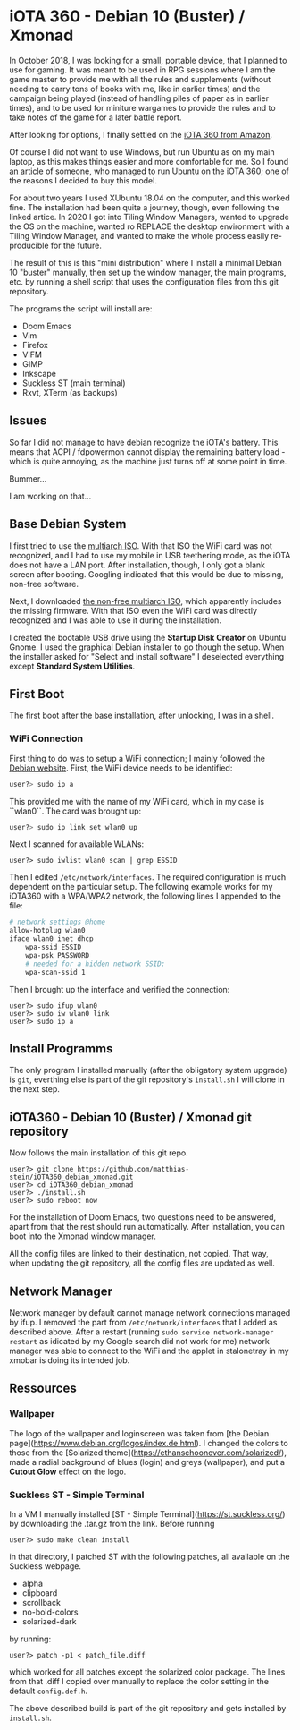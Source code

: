 * iOTA 360 - Debian 10 (Buster) / Xmonad

In October 2018, I was looking for a small, portable device, that I planned to
use for gaming. It was meant to be used in RPG sessions where I am the game
master to provide me with all the rules and supplements (without needing to
carry tons of books with me, like in earlier times) and the campaign being
played (instead of handling piles of paper as in earlier times), and to be used
for miniture wargames to provide the rules and to take notes of the game for a
later battle report.

After looking for options, I finally settled on the [[https://www.amazon.de/gp/product/B0751KM8V1/ref=ppx_yo_dt_b_search_asin_title?ie=UTF8&psc=1&fpw=alm][iOTA 360 from Amazon]].

Of course I did not want to use Windows, but run Ubuntu as on my main laptop, as
this makes things easier and more comfortable for me. So I found [[https://blog.gulinux.net/en/blog/2018-03-03-installing-ubuntu-on-iota-360][an article]] of
someone, who managed to run Ubuntu on the iOTA 360; one of the reasons I decided
to buy this model.

For about two years I used XUbuntu 18.04 on the computer, and this worked fine.
The installation had been quite a journey, though, even following the linked
artice. In 2020 I got into Tiling Window Managers, wanted to upgrade the OS on
the machine, wanted ro REPLACE the desktop environment with a Tiling Window
Manager, and wanted to make the whole process easily re-producible for the
future.

The result of this is this "mini distribution" where I install a minimal Debian
10 "buster" manually, then set up the window manager, the main programs, etc. by
running a shell script that uses the configuration files from this git
repository.

The programs the script will install are:

+ Doom Emacs
+ Vim
+ Firefox
+ VIFM
+ GIMP
+ Inkscape
+ Suckless ST (main terminal)
+ Rxvt, XTerm (as backups)

** Issues

So far I did not manage to have debian recognize the iOTA's battery. This means
that ACPI / fdpowermon cannot display the remaining battery load - which is
quite annoying, as the machine just turns off at some point in time.

Bummer...

I am working on that...

** Base Debian System

I first tried to use the [[https://cdimage.debian.org/debian-cd/current/multi-arch/iso-cd/][multiarch ISO]].
With that ISO the WiFi card was not recognized, and I had to use my mobile in
USB teethering mode, as the iOTA does not have a LAN port. After installation,
though, I only got a blank screen after booting. Googling indicated that this
would be due to missing, non-free software.

Next, I downloaded [[https://cdimage.debian.org/cdimage/unofficial/non-free/cd-including-firmware/current/multi-arch/iso-cd/][the non-free multiarch ISO]],
which apparently includes the missing firmware. With that ISO even the WiFi card
was directly recognized and I was able to use it during the installation.

I created the bootable USB drive using the *Startup Disk Creator* on Ubuntu
Gnome. I used the graphical Debian installer to go though the setup. When the
installer asked for "Select and install software" I deselected everything
except *Standard System Utilities*.


** First Boot

The first boot after the base installation, after unlocking, I was in a shell.

*** WiFi Connection

First thing to do was to setup a WiFi connection; I mainly followed the
[[https://wiki.debian.org/WiFi/HowToUse#Command_Line][Debian website]]. First, the
WiFi device needs to be identified:

#+BEGIN_SRC bash
user?> sudo ip a
#+END_SRC

This provided me with the name of my WiFi card, which in my case is ``wlan0``.
The card was brought up:

#+BEGIN_SRC bash
user?> sudo ip link set wlan0 up
#+END_SRC

Next I scanned for available WLANs:

#+BEGIN_SRC
user?> sudo iwlist wlan0 scan | grep ESSID
#+END_SRC

Then I edited ~/etc/network/interfaces~. The required configuration is much
dependent on the particular setup. The following example works for my iOTA360
with a WPA/WPA2 network, the following lines I appended to the file:

#+BEGIN_SRC bash
# network settings @home
allow-hotplug wlan0
iface wlan0 inet dhcp
    wpa-ssid ESSID
    wpa-psk PASSWORD
    # needed for a hidden network SSID:
    wpa-scan-ssid 1
#+END_SRC

Then I brought up the interface and verified the connection:

#+BEGIN_SRC
user?> sudo ifup wlan0
user?> sudo iw wlan0 link
user?> sudo ip a
#+END_SRC


** Install Programms

The only program I installed manually (after the obligatory system upgrade) is
~git~, everthing else is part of the git repository's ~install.sh~ I will clone
in the next step.


** iOTA360 - Debian 10 (Buster) / Xmonad git repository

Now follows the main installation of this git repo.

#+BEGIN_SRC
user?> git clone https://github.com/matthias-stein/iOTA360_debian_xmonad.git
user?> cd iOTA360_debian_xmonad
user?> ./install.sh
user?> sudo reboot now
#+END_SRC

For the installation of Doom Emacs, two questions need to be answered, apart
from that the rest should run automatically. After installation, you can boot
into the Xmonad window manager.

All the config files are linked to their destination, not copied. That way, when
updating the git repository, all the config files are updated as well.

** Network Manager

Network manager by default cannot manage network connections managed by ifup. I
removed the part from ~/etc/network/interfaces~ that I added as described above.
After a restart (running ~sudo service network-manager restart~ as idicated by
my Google search did not work for me) network manager was able to connect to the
WiFi and the applet in stalonetray in my xmobar is doing its intended job.


** Ressources

*** Wallpaper

The logo of the wallpaper and loginscreen was taken from
[the Debian page](https://www.debian.org/logos/index.de.html). I changed the
colors to those from the
[Solarized theme](https://ethanschoonover.com/solarized/), made a radial
background of blues (login) and greys (wallpaper), and put a *Cutout Glow*
effect on the logo.


*** Suckless ST - Simple Terminal

In a VM I manually installed [ST - Simple Terminal](https://st.suckless.org/)
by downloading the .tar.gz from the link. Before running

#+BEGIN_SRC
user?> sudo make clean install
#+END_SRC

in that directory, I patched ST with the following patches, all available on the
Suckless webpage.

+   alpha
+   clipboard
+   scrollback
+   no-bold-colors
+   solarized-dark

by running:

#+BEGIN_SRC
user?> patch -p1 < patch_file.diff
#+END_SRC

which worked for all patches except the solarized color package. The lines from
that .diff I copied over manually to replace the color setting in the default
~config.def.h~.

The above described build is part of the git repository and gets installed by
~install.sh~.
